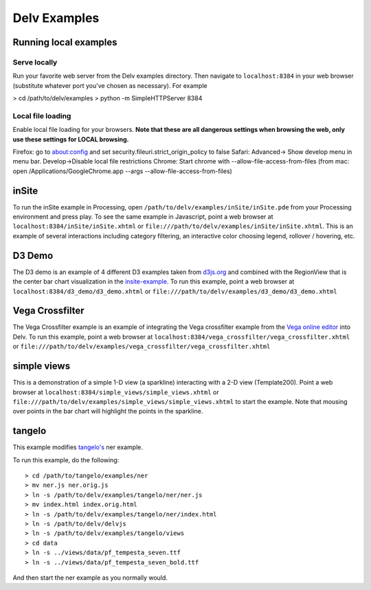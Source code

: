 ##############
Delv Examples
##############

.. _simple-views-example:

======================
Running local examples
======================

Serve locally
=============

Run your favorite web server from the Delv examples directory.  Then navigate to ``localhost:8384``
in your web browser (substitute whatever port you've chosen as necessary).  For example

> cd /path/to/delv/examples
> python -m SimpleHTTPServer 8384


Local file loading
==================

Enable local file loading for your browsers.
**Note that these are all dangerous settings when browsing the web, only use these settings for LOCAL browsing.**

Firefox: go to about:config and set security.fileuri.strict_origin_policy to false
Safari: Advanced-> Show develop menu in menu bar.  Develop->Disable local file restrictions
Chrome:  Start chrome with --allow-file-access-from-files (from mac: open /Applications/Google\ Chrome.app --args --allow-file-access-from-files)

.. _insite-example:

==========
inSite 
==========

To run the inSite example in Processing, open ``/path/to/delv/examples/inSite/inSite.pde`` from your
Processing environment and press play.  To see the same example in Javascript, point a web browser
at ``localhost:8384/inSite/inSite.xhtml`` or ``file:///path/to/delv/examples/inSite/inSite.xhtml``.  This is an example of several interactions including category filtering, an interactive color choosing legend, rollover / hovering, etc.

.. _d3-demo-example:

==========
D3 Demo
==========

The D3 demo is an example of 4 different D3 examples taken from `d3js.org
<https://github.com/mbostock/d3/wiki/Gallery>`_ and combined with the RegionView that is the center
bar chart visualization in the insite-example_.  To run this example, point a web browser at
``localhost:8384/d3_demo/d3_demo.xhtml`` or  ``file:///path/to/delv/examples/d3_demo/d3_demo.xhtml``

.. _vega-crossfilter-example:

================
Vega Crossfilter
================

The Vega Crossfilter example is an example of integrating the Vega crossfilter example from  the
`Vega online editor
<http://vega.github.io/vega-editor/>`_  into Delv.  To run this example, point a web browser at
``localhost:8384/vega_crossfilter/vega_crossfilter.xhtml`` or  ``file:///path/to/delv/examples/vega_crossfilter/vega_crossfilter.xhtml``


============
simple views
============

This is a demonstration of a simple 1-D view (a sparkline) interacting with a 2-D view
(Template200).  Point a web browser at ``localhost:8384/simple_views/simple_views.xhtml`` or
``file:///path/to/delv/examples/simple_views/simple_views.xhtml`` to start the example.  Note that mousing over points in the bar chart will highlight the points in the sparkline.

.. todo::
   Get a version of these examples published as part of the documentation build and pushed to github.io.

.. _tangelo-example:

===========
tangelo
===========

This example modifies `tangelo's <https://github.com/Kitware/tangelo>`_ ner example.  

To run this example, do the following::

> cd /path/to/tangelo/examples/ner
> mv ner.js ner.orig.js
> ln -s /path/to/delv/examples/tangelo/ner/ner.js
> mv index.html index.orig.html
> ln -s /path/to/delv/examples/tangelo/ner/index.html
> ln -s /path/to/delv/delvjs
> ln -s /path/to/delv/examples/tangelo/views
> cd data
> ln -s ../views/data/pf_tempesta_seven.ttf
> ln -s ../views/data/pf_tempesta_seven_bold.ttf

And then start the ner example as you normally would.




